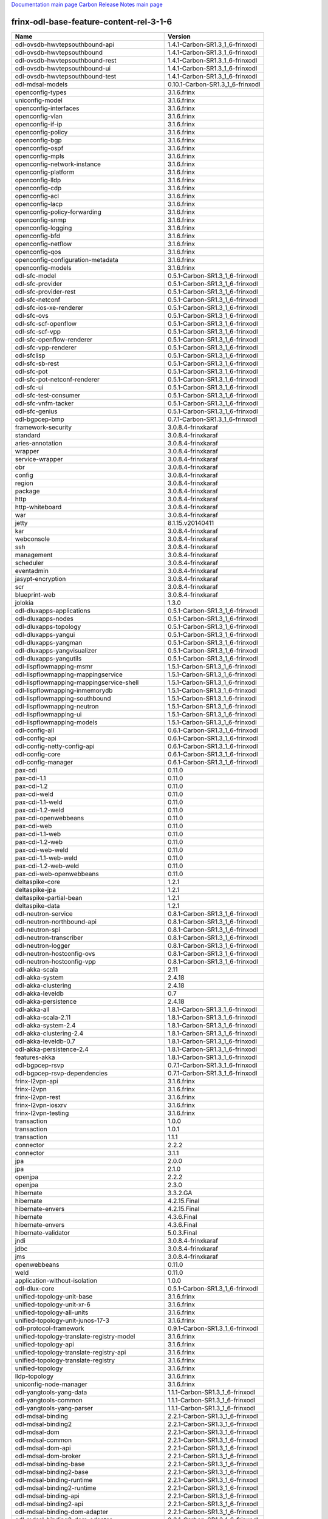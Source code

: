 
`Documentation main page <https://frinxio.github.io/Frinx-docs/>`_
`Carbon Release Notes main page <https://frinxio.github.io/Frinx-docs/FRINX_ODL_Distribution/Carbon/release_notes.html>`_

frinx-odl-base-feature-content-rel-3-1-6
----------------------------------------

.. list-table::
   :header-rows: 1

   * - Name
     - Version
   * - odl-ovsdb-hwvtepsouthbound-api
     - 1.4.1-Carbon-SR1.3_1_6-frinxodl
   * - odl-ovsdb-hwvtepsouthbound
     - 1.4.1-Carbon-SR1.3_1_6-frinxodl
   * - odl-ovsdb-hwvtepsouthbound-rest
     - 1.4.1-Carbon-SR1.3_1_6-frinxodl
   * - odl-ovsdb-hwvtepsouthbound-ui
     - 1.4.1-Carbon-SR1.3_1_6-frinxodl
   * - odl-ovsdb-hwvtepsouthbound-test
     - 1.4.1-Carbon-SR1.3_1_6-frinxodl
   * - odl-mdsal-models
     - 0.10.1-Carbon-SR1.3_1_6-frinxodl
   * - openconfig-types
     - 3.1.6.frinx
   * - uniconfig-model
     - 3.1.6.frinx
   * - openconfig-interfaces
     - 3.1.6.frinx
   * - openconfig-vlan
     - 3.1.6.frinx
   * - openconfig-if-ip
     - 3.1.6.frinx
   * - openconfig-policy
     - 3.1.6.frinx
   * - openconfig-bgp
     - 3.1.6.frinx
   * - openconfig-ospf
     - 3.1.6.frinx
   * - openconfig-mpls
     - 3.1.6.frinx
   * - openconfig-network-instance
     - 3.1.6.frinx
   * - openconfig-platform
     - 3.1.6.frinx
   * - openconfig-lldp
     - 3.1.6.frinx
   * - openconfig-cdp
     - 3.1.6.frinx
   * - openconfig-acl
     - 3.1.6.frinx
   * - openconfig-lacp
     - 3.1.6.frinx
   * - openconfig-policy-forwarding
     - 3.1.6.frinx
   * - openconfig-snmp
     - 3.1.6.frinx
   * - openconfig-logging
     - 3.1.6.frinx
   * - openconfig-bfd
     - 3.1.6.frinx
   * - openconfig-netflow
     - 3.1.6.frinx
   * - openconfig-qos
     - 3.1.6.frinx
   * - openconfig-configuration-metadata
     - 3.1.6.frinx
   * - openconfig-models
     - 3.1.6.frinx
   * - odl-sfc-model
     - 0.5.1-Carbon-SR1.3_1_6-frinxodl
   * - odl-sfc-provider
     - 0.5.1-Carbon-SR1.3_1_6-frinxodl
   * - odl-sfc-provider-rest
     - 0.5.1-Carbon-SR1.3_1_6-frinxodl
   * - odl-sfc-netconf
     - 0.5.1-Carbon-SR1.3_1_6-frinxodl
   * - odl-sfc-ios-xe-renderer
     - 0.5.1-Carbon-SR1.3_1_6-frinxodl
   * - odl-sfc-ovs
     - 0.5.1-Carbon-SR1.3_1_6-frinxodl
   * - odl-sfc-scf-openflow
     - 0.5.1-Carbon-SR1.3_1_6-frinxodl
   * - odl-sfc-scf-vpp
     - 0.5.1-Carbon-SR1.3_1_6-frinxodl
   * - odl-sfc-openflow-renderer
     - 0.5.1-Carbon-SR1.3_1_6-frinxodl
   * - odl-sfc-vpp-renderer
     - 0.5.1-Carbon-SR1.3_1_6-frinxodl
   * - odl-sfclisp
     - 0.5.1-Carbon-SR1.3_1_6-frinxodl
   * - odl-sfc-sb-rest
     - 0.5.1-Carbon-SR1.3_1_6-frinxodl
   * - odl-sfc-pot
     - 0.5.1-Carbon-SR1.3_1_6-frinxodl
   * - odl-sfc-pot-netconf-renderer
     - 0.5.1-Carbon-SR1.3_1_6-frinxodl
   * - odl-sfc-ui
     - 0.5.1-Carbon-SR1.3_1_6-frinxodl
   * - odl-sfc-test-consumer
     - 0.5.1-Carbon-SR1.3_1_6-frinxodl
   * - odl-sfc-vnfm-tacker
     - 0.5.1-Carbon-SR1.3_1_6-frinxodl
   * - odl-sfc-genius
     - 0.5.1-Carbon-SR1.3_1_6-frinxodl
   * - odl-bgpcep-bmp
     - 0.7.1-Carbon-SR1.3_1_6-frinxodl
   * - framework-security
     - 3.0.8.4-frinxkaraf
   * - standard
     - 3.0.8.4-frinxkaraf
   * - aries-annotation
     - 3.0.8.4-frinxkaraf
   * - wrapper
     - 3.0.8.4-frinxkaraf
   * - service-wrapper
     - 3.0.8.4-frinxkaraf
   * - obr
     - 3.0.8.4-frinxkaraf
   * - config
     - 3.0.8.4-frinxkaraf
   * - region
     - 3.0.8.4-frinxkaraf
   * - package
     - 3.0.8.4-frinxkaraf
   * - http
     - 3.0.8.4-frinxkaraf
   * - http-whiteboard
     - 3.0.8.4-frinxkaraf
   * - war
     - 3.0.8.4-frinxkaraf
   * - jetty
     - 8.1.15.v20140411
   * - kar
     - 3.0.8.4-frinxkaraf
   * - webconsole
     - 3.0.8.4-frinxkaraf
   * - ssh
     - 3.0.8.4-frinxkaraf
   * - management
     - 3.0.8.4-frinxkaraf
   * - scheduler
     - 3.0.8.4-frinxkaraf
   * - eventadmin
     - 3.0.8.4-frinxkaraf
   * - jasypt-encryption
     - 3.0.8.4-frinxkaraf
   * - scr
     - 3.0.8.4-frinxkaraf
   * - blueprint-web
     - 3.0.8.4-frinxkaraf
   * - jolokia
     - 1.3.0
   * - odl-dluxapps-applications
     - 0.5.1-Carbon-SR1.3_1_6-frinxodl
   * - odl-dluxapps-nodes
     - 0.5.1-Carbon-SR1.3_1_6-frinxodl
   * - odl-dluxapps-topology
     - 0.5.1-Carbon-SR1.3_1_6-frinxodl
   * - odl-dluxapps-yangui
     - 0.5.1-Carbon-SR1.3_1_6-frinxodl
   * - odl-dluxapps-yangman
     - 0.5.1-Carbon-SR1.3_1_6-frinxodl
   * - odl-dluxapps-yangvisualizer
     - 0.5.1-Carbon-SR1.3_1_6-frinxodl
   * - odl-dluxapps-yangutils
     - 0.5.1-Carbon-SR1.3_1_6-frinxodl
   * - odl-lispflowmapping-msmr
     - 1.5.1-Carbon-SR1.3_1_6-frinxodl
   * - odl-lispflowmapping-mappingservice
     - 1.5.1-Carbon-SR1.3_1_6-frinxodl
   * - odl-lispflowmapping-mappingservice-shell
     - 1.5.1-Carbon-SR1.3_1_6-frinxodl
   * - odl-lispflowmapping-inmemorydb
     - 1.5.1-Carbon-SR1.3_1_6-frinxodl
   * - odl-lispflowmapping-southbound
     - 1.5.1-Carbon-SR1.3_1_6-frinxodl
   * - odl-lispflowmapping-neutron
     - 1.5.1-Carbon-SR1.3_1_6-frinxodl
   * - odl-lispflowmapping-ui
     - 1.5.1-Carbon-SR1.3_1_6-frinxodl
   * - odl-lispflowmapping-models
     - 1.5.1-Carbon-SR1.3_1_6-frinxodl
   * - odl-config-all
     - 0.6.1-Carbon-SR1.3_1_6-frinxodl
   * - odl-config-api
     - 0.6.1-Carbon-SR1.3_1_6-frinxodl
   * - odl-config-netty-config-api
     - 0.6.1-Carbon-SR1.3_1_6-frinxodl
   * - odl-config-core
     - 0.6.1-Carbon-SR1.3_1_6-frinxodl
   * - odl-config-manager
     - 0.6.1-Carbon-SR1.3_1_6-frinxodl
   * - pax-cdi
     - 0.11.0
   * - pax-cdi-1.1
     - 0.11.0
   * - pax-cdi-1.2
     - 0.11.0
   * - pax-cdi-weld
     - 0.11.0
   * - pax-cdi-1.1-weld
     - 0.11.0
   * - pax-cdi-1.2-weld
     - 0.11.0
   * - pax-cdi-openwebbeans
     - 0.11.0
   * - pax-cdi-web
     - 0.11.0
   * - pax-cdi-1.1-web
     - 0.11.0
   * - pax-cdi-1.2-web
     - 0.11.0
   * - pax-cdi-web-weld
     - 0.11.0
   * - pax-cdi-1.1-web-weld
     - 0.11.0
   * - pax-cdi-1.2-web-weld
     - 0.11.0
   * - pax-cdi-web-openwebbeans
     - 0.11.0
   * - deltaspike-core
     - 1.2.1
   * - deltaspike-jpa
     - 1.2.1
   * - deltaspike-partial-bean
     - 1.2.1
   * - deltaspike-data
     - 1.2.1
   * - odl-neutron-service
     - 0.8.1-Carbon-SR1.3_1_6-frinxodl
   * - odl-neutron-northbound-api
     - 0.8.1-Carbon-SR1.3_1_6-frinxodl
   * - odl-neutron-spi
     - 0.8.1-Carbon-SR1.3_1_6-frinxodl
   * - odl-neutron-transcriber
     - 0.8.1-Carbon-SR1.3_1_6-frinxodl
   * - odl-neutron-logger
     - 0.8.1-Carbon-SR1.3_1_6-frinxodl
   * - odl-neutron-hostconfig-ovs
     - 0.8.1-Carbon-SR1.3_1_6-frinxodl
   * - odl-neutron-hostconfig-vpp
     - 0.8.1-Carbon-SR1.3_1_6-frinxodl
   * - odl-akka-scala
     - 2.11
   * - odl-akka-system
     - 2.4.18
   * - odl-akka-clustering
     - 2.4.18
   * - odl-akka-leveldb
     - 0.7
   * - odl-akka-persistence
     - 2.4.18
   * - odl-akka-all
     - 1.8.1-Carbon-SR1.3_1_6-frinxodl
   * - odl-akka-scala-2.11
     - 1.8.1-Carbon-SR1.3_1_6-frinxodl
   * - odl-akka-system-2.4
     - 1.8.1-Carbon-SR1.3_1_6-frinxodl
   * - odl-akka-clustering-2.4
     - 1.8.1-Carbon-SR1.3_1_6-frinxodl
   * - odl-akka-leveldb-0.7
     - 1.8.1-Carbon-SR1.3_1_6-frinxodl
   * - odl-akka-persistence-2.4
     - 1.8.1-Carbon-SR1.3_1_6-frinxodl
   * - features-akka
     - 1.8.1-Carbon-SR1.3_1_6-frinxodl
   * - odl-bgpcep-rsvp
     - 0.7.1-Carbon-SR1.3_1_6-frinxodl
   * - odl-bgpcep-rsvp-dependencies
     - 0.7.1-Carbon-SR1.3_1_6-frinxodl
   * - frinx-l2vpn-api
     - 3.1.6.frinx
   * - frinx-l2vpn
     - 3.1.6.frinx
   * - frinx-l2vpn-rest
     - 3.1.6.frinx
   * - frinx-l2vpn-iosxrv
     - 3.1.6.frinx
   * - frinx-l2vpn-testing
     - 3.1.6.frinx
   * - transaction
     - 1.0.0
   * - transaction
     - 1.0.1
   * - transaction
     - 1.1.1
   * - connector
     - 2.2.2
   * - connector
     - 3.1.1
   * - jpa
     - 2.0.0
   * - jpa
     - 2.1.0
   * - openjpa
     - 2.2.2
   * - openjpa
     - 2.3.0
   * - hibernate
     - 3.3.2.GA
   * - hibernate
     - 4.2.15.Final
   * - hibernate-envers
     - 4.2.15.Final
   * - hibernate
     - 4.3.6.Final
   * - hibernate-envers
     - 4.3.6.Final
   * - hibernate-validator
     - 5.0.3.Final
   * - jndi
     - 3.0.8.4-frinxkaraf
   * - jdbc
     - 3.0.8.4-frinxkaraf
   * - jms
     - 3.0.8.4-frinxkaraf
   * - openwebbeans
     - 0.11.0
   * - weld
     - 0.11.0
   * - application-without-isolation
     - 1.0.0
   * - odl-dlux-core
     - 0.5.1-Carbon-SR1.3_1_6-frinxodl
   * - unified-topology-unit-base
     - 3.1.6.frinx
   * - unified-topology-unit-xr-6
     - 3.1.6.frinx
   * - unified-topology-all-units
     - 3.1.6.frinx
   * - unified-topology-unit-junos-17-3
     - 3.1.6.frinx
   * - odl-protocol-framework
     - 0.9.1-Carbon-SR1.3_1_6-frinxodl
   * - unified-topology-translate-registry-model
     - 3.1.6.frinx
   * - unified-topology-api
     - 3.1.6.frinx
   * - unified-topology-translate-registry-api
     - 3.1.6.frinx
   * - unified-topology-translate-registry
     - 3.1.6.frinx
   * - unified-topology
     - 3.1.6.frinx
   * - lldp-topology
     - 3.1.6.frinx
   * - uniconfig-node-manager
     - 3.1.6.frinx
   * - odl-yangtools-yang-data
     - 1.1.1-Carbon-SR1.3_1_6-frinxodl
   * - odl-yangtools-common
     - 1.1.1-Carbon-SR1.3_1_6-frinxodl
   * - odl-yangtools-yang-parser
     - 1.1.1-Carbon-SR1.3_1_6-frinxodl
   * - odl-mdsal-binding
     - 2.2.1-Carbon-SR1.3_1_6-frinxodl
   * - odl-mdsal-binding2
     - 2.2.1-Carbon-SR1.3_1_6-frinxodl
   * - odl-mdsal-dom
     - 2.2.1-Carbon-SR1.3_1_6-frinxodl
   * - odl-mdsal-common
     - 2.2.1-Carbon-SR1.3_1_6-frinxodl
   * - odl-mdsal-dom-api
     - 2.2.1-Carbon-SR1.3_1_6-frinxodl
   * - odl-mdsal-dom-broker
     - 2.2.1-Carbon-SR1.3_1_6-frinxodl
   * - odl-mdsal-binding-base
     - 2.2.1-Carbon-SR1.3_1_6-frinxodl
   * - odl-mdsal-binding2-base
     - 2.2.1-Carbon-SR1.3_1_6-frinxodl
   * - odl-mdsal-binding-runtime
     - 2.2.1-Carbon-SR1.3_1_6-frinxodl
   * - odl-mdsal-binding2-runtime
     - 2.2.1-Carbon-SR1.3_1_6-frinxodl
   * - odl-mdsal-binding-api
     - 2.2.1-Carbon-SR1.3_1_6-frinxodl
   * - odl-mdsal-binding2-api
     - 2.2.1-Carbon-SR1.3_1_6-frinxodl
   * - odl-mdsal-binding-dom-adapter
     - 2.2.1-Carbon-SR1.3_1_6-frinxodl
   * - odl-mdsal-binding2-dom-adapter
     - 2.2.1-Carbon-SR1.3_1_6-frinxodl
   * - odl-mdsal-eos-common
     - 2.2.1-Carbon-SR1.3_1_6-frinxodl
   * - odl-mdsal-eos-dom
     - 2.2.1-Carbon-SR1.3_1_6-frinxodl
   * - odl-mdsal-eos-binding
     - 2.2.1-Carbon-SR1.3_1_6-frinxodl
   * - odl-mdsal-singleton-common
     - 2.2.1-Carbon-SR1.3_1_6-frinxodl
   * - odl-mdsal-singleton-dom
     - 2.2.1-Carbon-SR1.3_1_6-frinxodl
   * - odl-mdsal-all
     - 1.5.1-Carbon-SR1.3_1_6-frinxodl
   * - odl-mdsal-common
     - 1.5.1-Carbon-SR1.3_1_6-frinxodl
   * - odl-mdsal-broker-local
     - 1.5.1-Carbon-SR1.3_1_6-frinxodl
   * - odl-toaster
     - 1.5.1-Carbon-SR1.3_1_6-frinxodl
   * - odl-mdsal-xsql
     - 1.5.1-Carbon-SR1.3_1_6-frinxodl
   * - odl-mdsal-clustering-commons
     - 1.5.1-Carbon-SR1.3_1_6-frinxodl
   * - odl-mdsal-distributed-datastore
     - 1.5.1-Carbon-SR1.3_1_6-frinxodl
   * - odl-mdsal-remoterpc-connector
     - 1.5.1-Carbon-SR1.3_1_6-frinxodl
   * - odl-mdsal-broker
     - 1.5.1-Carbon-SR1.3_1_6-frinxodl
   * - odl-mdsal-clustering
     - 1.5.1-Carbon-SR1.3_1_6-frinxodl
   * - odl-clustering-test-app
     - 1.5.1-Carbon-SR1.3_1_6-frinxodl
   * - odl-message-bus-collector
     - 1.5.1-Carbon-SR1.3_1_6-frinxodl
   * - odl-genius-api
     - 0.2.1-Carbon-SR1.3_1_6-frinxodl
   * - odl-genius
     - 0.2.1-Carbon-SR1.3_1_6-frinxodl
   * - odl-genius-rest
     - 0.2.1-Carbon-SR1.3_1_6-frinxodl
   * - odl-genius-ui
     - 0.2.1-Carbon-SR1.3_1_6-frinxodl
   * - odl-genius-fcaps-framework
     - 0.2.1-Carbon-SR1.3_1_6-frinxodl
   * - odl-genius-fcaps-application
     - 0.2.1-Carbon-SR1.3_1_6-frinxodl
   * - odl-openflowjava-all
     - 0.0.0
   * - odl-openflowjava-protocol
     - 0.9.1-Carbon-SR1.3_1_6-frinxodl
   * - odl-aaa-jradius
     - 0.5.1-Carbon-SR1.3_1_6-frinxodl
   * - odl-daexim-all
     - 1.1.0-Carbon-SR1.3_1_6-frinxodl
   * - odl-daexim-depends
     - 1.1.0-Carbon-SR1.3_1_6-frinxodl
   * - odl-groupbasedpolicy-base
     - 0.5.1-Carbon-SR1.3_1_6-frinxodl
   * - odl-groupbasedpolicy-noop
     - 0.5.1-Carbon-SR1.3_1_6-frinxodl
   * - odl-groupbasedpolicy-ofoverlay
     - 0.5.1-Carbon-SR1.3_1_6-frinxodl
   * - odl-groupbasedpolicy-ovssfc
     - 0.5.1-Carbon-SR1.3_1_6-frinxodl
   * - odl-groupbasedpolicy-iovisor
     - 0.5.1-Carbon-SR1.3_1_6-frinxodl
   * - odl-groupbasedpolicy-netconf
     - 0.5.1-Carbon-SR1.3_1_6-frinxodl
   * - odl-groupbasedpolicy-neutronmapper
     - 0.5.1-Carbon-SR1.3_1_6-frinxodl
   * - odl-groupbasedpolicy-neutron-and-ofoverlay
     - 0.5.1-Carbon-SR1.3_1_6-frinxodl
   * - odl-groupbasedpolicy-vpp
     - 0.5.1-Carbon-SR1.3_1_6-frinxodl
   * - odl-groupbasedpolicy-neutron-vpp-mapper
     - 0.5.1-Carbon-SR1.3_1_6-frinxodl
   * - odl-groupbasedpolicy-ne-location-provider
     - 0.5.1-Carbon-SR1.3_1_6-frinxodl
   * - odl-bgpcep-pcep
     - 0.7.1-Carbon-SR1.3_1_6-frinxodl
   * - odl-bgpcep-pcep-dependencies
     - 0.7.1-Carbon-SR1.3_1_6-frinxodl
   * - odl-bgpcep-pcep-api
     - 0.7.1-Carbon-SR1.3_1_6-frinxodl
   * - odl-bgpcep-pcep-impl
     - 0.7.1-Carbon-SR1.3_1_6-frinxodl
   * - odl-bgpcep-programming-api
     - 0.7.1-Carbon-SR1.3_1_6-frinxodl
   * - odl-bgpcep-programming-impl
     - 0.7.1-Carbon-SR1.3_1_6-frinxodl
   * - odl-bgpcep-pcep-topology
     - 0.7.1-Carbon-SR1.3_1_6-frinxodl
   * - odl-bgpcep-pcep-stateful07
     - 0.7.1-Carbon-SR1.3_1_6-frinxodl
   * - odl-bgpcep-pcep-topology-provider
     - 0.7.1-Carbon-SR1.3_1_6-frinxodl
   * - odl-bgpcep-pcep-tunnel-provider
     - 0.7.1-Carbon-SR1.3_1_6-frinxodl
   * - odl-bgpcep-pcep-segment-routing
     - 0.7.1-Carbon-SR1.3_1_6-frinxodl
   * - odl-bgpcep-pcep-auto-bandwidth
     - 0.7.1-Carbon-SR1.3_1_6-frinxodl
   * - spring-dm
     - 1.2.1
   * - spring-dm-web
     - 1.2.1
   * - spring
     - 3.1.4.RELEASE
   * - spring-aspects
     - 3.1.4.RELEASE
   * - spring-instrument
     - 3.1.4.RELEASE
   * - spring-jdbc
     - 3.1.4.RELEASE
   * - spring-jms
     - 3.1.4.RELEASE
   * - spring-struts
     - 3.1.4.RELEASE
   * - spring-test
     - 3.1.4.RELEASE
   * - spring-orm
     - 3.1.4.RELEASE
   * - spring-oxm
     - 3.1.4.RELEASE
   * - spring-tx
     - 3.1.4.RELEASE
   * - spring-web
     - 3.1.4.RELEASE
   * - spring-web-portlet
     - 3.1.4.RELEASE
   * - spring
     - 3.2.17.RELEASE_1
   * - spring-aspects
     - 3.2.17.RELEASE_1
   * - spring-instrument
     - 3.2.17.RELEASE_1
   * - spring-jdbc
     - 3.2.17.RELEASE_1
   * - spring-jms
     - 3.2.17.RELEASE_1
   * - spring-struts
     - 3.2.17.RELEASE_1
   * - spring-test
     - 3.2.17.RELEASE_1
   * - spring-orm
     - 3.2.17.RELEASE_1
   * - spring-oxm
     - 3.2.17.RELEASE_1
   * - spring-tx
     - 3.2.17.RELEASE_1
   * - spring-web
     - 3.2.17.RELEASE_1
   * - spring-web-portlet
     - 3.2.17.RELEASE_1
   * - spring
     - 4.0.7.RELEASE_1
   * - spring-aspects
     - 4.0.7.RELEASE_1
   * - spring-instrument
     - 4.0.7.RELEASE_1
   * - spring-jdbc
     - 4.0.7.RELEASE_1
   * - spring-jms
     - 4.0.7.RELEASE_1
   * - spring-test
     - 4.0.7.RELEASE_1
   * - spring-orm
     - 4.0.7.RELEASE_1
   * - spring-oxm
     - 4.0.7.RELEASE_1
   * - spring-tx
     - 4.0.7.RELEASE_1
   * - spring-web
     - 4.0.7.RELEASE_1
   * - spring-web-portlet
     - 4.0.7.RELEASE_1
   * - spring-websocket
     - 4.0.7.RELEASE_1
   * - spring
     - 4.1.7.RELEASE_1
   * - spring-aspects
     - 4.1.7.RELEASE_1
   * - spring-instrument
     - 4.1.7.RELEASE_1
   * - spring-jdbc
     - 4.1.7.RELEASE_1
   * - spring-jms
     - 4.1.7.RELEASE_1
   * - spring-test
     - 4.1.7.RELEASE_1
   * - spring-orm
     - 4.1.7.RELEASE_1
   * - spring-oxm
     - 4.1.7.RELEASE_1
   * - spring-tx
     - 4.1.7.RELEASE_1
   * - spring-web
     - 4.1.7.RELEASE_1
   * - spring-web-portlet
     - 4.1.7.RELEASE_1
   * - spring-websocket
     - 4.1.7.RELEASE_1
   * - spring
     - 4.2.4.RELEASE_1
   * - spring-aspects
     - 4.2.4.RELEASE_1
   * - spring-instrument
     - 4.2.4.RELEASE_1
   * - spring-jdbc
     - 4.2.4.RELEASE_1
   * - spring-jms
     - 4.2.4.RELEASE_1
   * - spring-test
     - 4.2.4.RELEASE_1
   * - spring-orm
     - 4.2.4.RELEASE_1
   * - spring-oxm
     - 4.2.4.RELEASE_1
   * - spring-tx
     - 4.2.4.RELEASE_1
   * - spring-web
     - 4.2.4.RELEASE_1
   * - spring-web-portlet
     - 4.2.4.RELEASE_1
   * - spring-websocket
     - 4.2.4.RELEASE_1
   * - spring-security
     - 3.1.4.RELEASE
   * - gemini-blueprint
     - 1.0.0.RELEASE
   * - cli-southbound-unit-ios-common-cli-initializer
     - 3.1.6.frinx
   * - cli-southbound-ios-common-handlers
     - 3.1.6.frinx
   * - cli-southbound-unit-ios-utils
     - 3.1.6.frinx
   * - cli-southbound-unit-ios
     - 3.1.6.frinx
   * - cli-southbound-unit-ios-xr-common-cli-initializer
     - 3.1.6.frinx
   * - cli-southbound-unit-ios-xr-utils
     - 3.1.6.frinx
   * - cli-southbound-unit-ios-xr-lldp
     - 3.1.6.frinx
   * - cli-southbound-unit-ios-xr
     - 3.1.6.frinx
   * - cli-southbound-unit-brocade
     - 3.1.6.frinx
   * - cli-southbound-unit-junos
     - 3.1.6.frinx
   * - cli-southbound-unit-huawei
     - 3.1.6.frinx
   * - cli-southbound-unit-nexus
     - 3.1.6.frinx
   * - cli-southbound-all-units
     - 3.1.6.frinx
   * - pax-jetty
     - 8.1.19.v20160209
   * - pax-tomcat
     - 7.0.27.1
   * - pax-http
     - 3.2.9
   * - pax-http-whiteboard
     - 3.2.9
   * - pax-war
     - 3.2.9
   * - odl-topoprocessing-framework
     - 0.3.1-Carbon-SR1.3_1_6-frinxodl
   * - odl-topoprocessing-mlmt
     - 0.3.1-Carbon-SR1.3_1_6-frinxodl
   * - odl-topoprocessing-network-topology
     - 0.3.1-Carbon-SR1.3_1_6-frinxodl
   * - odl-topoprocessing-inventory
     - 0.3.1-Carbon-SR1.3_1_6-frinxodl
   * - odl-topoprocessing-i2rs
     - 0.3.1-Carbon-SR1.3_1_6-frinxodl
   * - odl-topoprocessing-inventory-rendering
     - 0.3.1-Carbon-SR1.3_1_6-frinxodl
   * - odl-aaa-api
     - 0.5.1-Carbon-SR1.3_1_6-frinxodl
   * - odl-aaa-authn
     - 0.5.1-Carbon-SR1.3_1_6-frinxodl
   * - odl-aaa-authn-mdsal-cluster
     - 0.5.1-Carbon-SR1.3_1_6-frinxodl
   * - odl-aaa-encryption-service
     - 0.5.1-Carbon-SR1.3_1_6-frinxodl
   * - odl-aaa-cert
     - 0.5.1-Carbon-SR1.3_1_6-frinxodl
   * - odl-aaa-cli
     - 0.5.1-Carbon-SR1.3_1_6-frinxodl
   * - odl-openflowplugin-flow-services-ui
     - 0.4.1-Carbon-SR1.3_1_6-frinxodl
   * - odl-openflowplugin-flow-services-rest
     - 0.4.1-Carbon-SR1.3_1_6-frinxodl
   * - odl-openflowplugin-flow-services
     - 0.4.1-Carbon-SR1.3_1_6-frinxodl
   * - odl-openflowplugin-southbound
     - 0.4.1-Carbon-SR1.3_1_6-frinxodl
   * - odl-openflowplugin-nsf-model
     - 0.4.1-Carbon-SR1.3_1_6-frinxodl
   * - odl-openflowplugin-drop-test
     - 0.4.1-Carbon-SR1.3_1_6-frinxodl
   * - odl-openflowplugin-app-table-miss-enforcer
     - 0.4.1-Carbon-SR1.3_1_6-frinxodl
   * - odl-openflowplugin-app-config-pusher
     - 0.4.1-Carbon-SR1.3_1_6-frinxodl
   * - odl-openflowplugin-app-topology
     - 0.4.1-Carbon-SR1.3_1_6-frinxodl
   * - odl-openflowplugin-app-bulk-o-matic
     - 0.4.1-Carbon-SR1.3_1_6-frinxodl
   * - odl-openflowplugin-app-notifications
     - 0.4.1-Carbon-SR1.3_1_6-frinxodl
   * - odl-openflowplugin-app-forwardingrules-manager
     - 0.4.1-Carbon-SR1.3_1_6-frinxodl
   * - odl-openflowplugin-app-forwardingrules-sync
     - 0.4.1-Carbon-SR1.3_1_6-frinxodl
   * - odl-bgpcep-bgp
     - 0.7.1-Carbon-SR1.3_1_6-frinxodl
   * - odl-bgpcep-config-files
     - 0.7.1-Carbon-SR1.3_1_6-frinxodl
   * - odl-bgpcep-bgp-openconfig
     - 0.7.1-Carbon-SR1.3_1_6-frinxodl
   * - odl-bgpcep-bgp-dependencies
     - 0.7.1-Carbon-SR1.3_1_6-frinxodl
   * - odl-bgpcep-bgp-inet
     - 0.7.1-Carbon-SR1.3_1_6-frinxodl
   * - odl-bgpcep-bgp-parser
     - 0.7.1-Carbon-SR1.3_1_6-frinxodl
   * - odl-bgpcep-bgp-rib-api
     - 0.7.1-Carbon-SR1.3_1_6-frinxodl
   * - odl-bgpcep-bgp-linkstate
     - 0.7.1-Carbon-SR1.3_1_6-frinxodl
   * - odl-bgpcep-bgp-flowspec
     - 0.7.1-Carbon-SR1.3_1_6-frinxodl
   * - odl-bgpcep-bgp-labeled-unicast
     - 0.7.1-Carbon-SR1.3_1_6-frinxodl
   * - odl-bgpcep-bgp-l3vpn
     - 0.7.1-Carbon-SR1.3_1_6-frinxodl
   * - odl-bgpcep-bgp-evpn
     - 0.7.1-Carbon-SR1.3_1_6-frinxodl
   * - odl-bgpcep-bgp-path-selection-mode
     - 0.7.1-Carbon-SR1.3_1_6-frinxodl
   * - odl-bgpcep-bgp-rib-impl
     - 0.7.1-Carbon-SR1.3_1_6-frinxodl
   * - odl-bgpcep-bgp-topology
     - 0.7.1-Carbon-SR1.3_1_6-frinxodl
   * - odl-bgpcep-bgp-benchmark
     - 0.7.1-Carbon-SR1.3_1_6-frinxodl
   * - odl-bgpcep-bgp-cli
     - 0.7.1-Carbon-SR1.3_1_6-frinxodl
   * - odl-bgpcep-bgp-config-loader
     - 0.7.1-Carbon-SR1.3_1_6-frinxodl
   * - odl-bgpcep-bgp-openconfig-state
     - 0.7.1-Carbon-SR1.3_1_6-frinxodl
   * - odl-netty
     - 4.1.7.Final
   * - odl-guava
     - 18
   * - odl-guava
     - 19
   * - odl-lmax
     - 3.3.6
   * - odl-triemap
     - 0.2.23
   * - bouncycastle
     - 0.0.0
   * - odl-netty-4
     - 1.8.1-Carbon-SR1.3_1_6-frinxodl
   * - odl-guava-18
     - 1.8.1-Carbon-SR1.3_1_6-frinxodl
   * - odl-guava-21
     - 1.8.1-Carbon-SR1.3_1_6-frinxodl
   * - odl-lmax-3
     - 1.8.1-Carbon-SR1.3_1_6-frinxodl
   * - odl-triemap-0.2
     - 1.8.1-Carbon-SR1.3_1_6-frinxodl
   * - features-odlparent
     - 1.8.1-Carbon-SR1.3_1_6-frinxodl
   * - odl-aaa-shiro
     - 0.5.1-Carbon-SR1.3_1_6-frinxodl
   * - frinx-installer-backend
     - 3.1.6.frinx
   * - odl-netconf-connector-all
     - 1.2.1-Carbon-SR1.3_1_6-frinxodl
   * - odl-message-bus
     - 1.2.1-Carbon-SR1.3_1_6-frinxodl
   * - odl-netconf-connector
     - 1.2.1-Carbon-SR1.3_1_6-frinxodl
   * - odl-netconf-connector-ssh
     - 1.2.1-Carbon-SR1.3_1_6-frinxodl
   * - odl-netconf-callhome-ssh
     - 1.2.1-Carbon-SR1.3_1_6-frinxodl
   * - odl-netconf-topology
     - 1.2.1-Carbon-SR1.3_1_6-frinxodl
   * - odl-netconf-clustered-topology
     - 1.2.1-Carbon-SR1.3_1_6-frinxodl
   * - odl-netconf-console
     - 1.2.1-Carbon-SR1.3_1_6-frinxodl
   * - cli-southbound-io-api
     - 3.1.6.frinx
   * - cli-southbound-translate-registry-model
     - 3.1.6.frinx
   * - cli-topology-api
     - 3.1.6.frinx
   * - cli-southbound-io
     - 3.1.6.frinx
   * - cli-southbound-translate-registry-api
     - 3.1.6.frinx
   * - cli-southbound-translate-registry
     - 3.1.6.frinx
   * - cli-southbound-unit-generic
     - 3.1.6.frinx
   * - cli-topology
     - 3.1.6.frinx
   * - cli-southbound-plugin
     - 3.1.6.frinx
   * - odl-config-persister-all
     - 0.6.1-Carbon-SR1.3_1_6-frinxodl
   * - odl-config-persister
     - 0.6.1-Carbon-SR1.3_1_6-frinxodl
   * - odl-config-startup
     - 0.6.1-Carbon-SR1.3_1_6-frinxodl
   * - odl-config-manager-facade-xml
     - 0.6.1-Carbon-SR1.3_1_6-frinxodl
   * - odl-bgpcep-dependencies
     - 0.7.1-Carbon-SR1.3_1_6-frinxodl
   * - odl-bgpcep-data-change-counter
     - 0.7.1-Carbon-SR1.3_1_6-frinxodl
   * - odl-netconf-all
     - 1.2.1-Carbon-SR1.3_1_6-frinxodl
   * - odl-netconf-api
     - 1.2.1-Carbon-SR1.3_1_6-frinxodl
   * - odl-netconf-mapping-api
     - 1.2.1-Carbon-SR1.3_1_6-frinxodl
   * - odl-netconf-util
     - 1.2.1-Carbon-SR1.3_1_6-frinxodl
   * - odl-netconf-impl
     - 1.2.1-Carbon-SR1.3_1_6-frinxodl
   * - odl-config-netconf-connector
     - 1.2.1-Carbon-SR1.3_1_6-frinxodl
   * - odl-netconf-netty-util
     - 1.2.1-Carbon-SR1.3_1_6-frinxodl
   * - odl-netconf-client
     - 1.2.1-Carbon-SR1.3_1_6-frinxodl
   * - odl-netconf-monitoring
     - 1.2.1-Carbon-SR1.3_1_6-frinxodl
   * - odl-netconf-notifications-api
     - 1.2.1-Carbon-SR1.3_1_6-frinxodl
   * - odl-netconf-notifications-impl
     - 1.2.1-Carbon-SR1.3_1_6-frinxodl
   * - odl-netconf-ssh
     - 1.2.1-Carbon-SR1.3_1_6-frinxodl
   * - odl-netconf-tcp
     - 1.2.1-Carbon-SR1.3_1_6-frinxodl
   * - odl-netconf-mdsal
     - 1.5.1-Carbon-SR1.3_1_6-frinxodl
   * - odl-aaa-netconf-plugin
     - 1.2.1-Carbon-SR1.3_1_6-frinxodl
   * - odl-aaa-netconf-plugin-no-cluster
     - 1.2.1-Carbon-SR1.3_1_6-frinxodl
   * - frinx-l3vpn-api
     - 3.1.6.frinx
   * - frinx-l3vpn-impl
     - 3.1.6.frinx
   * - frinx-l3vpn-app
     - 3.1.6.frinx
   * - odl-ovsdb-southbound-api
     - 1.4.1-Carbon-SR1.3_1_6-frinxodl
   * - odl-ovsdb-southbound-impl
     - 1.4.1-Carbon-SR1.3_1_6-frinxodl
   * - odl-ovsdb-southbound-impl-rest
     - 1.4.1-Carbon-SR1.3_1_6-frinxodl
   * - odl-ovsdb-southbound-impl-ui
     - 1.4.1-Carbon-SR1.3_1_6-frinxodl
   * - odl-ovsdb-southbound-test
     - 1.4.1-Carbon-SR1.3_1_6-frinxodl
   * - odl-openflowplugin-nxm-extensions
     - 0.4.1-Carbon-SR1.3_1_6-frinxodl
   * - odl-openflowplugin-onf-extensions
     - 0.4.1-Carbon-SR1.3_1_6-frinxodl
   * - odl-restconf-all
     - 1.5.1-Carbon-SR1.3_1_6-frinxodl
   * - odl-restconf
     - 1.5.1-Carbon-SR1.3_1_6-frinxodl
   * - odl-restconf-noauth
     - 1.5.1-Carbon-SR1.3_1_6-frinxodl
   * - odl-mdsal-apidocs
     - 1.5.1-Carbon-SR1.3_1_6-frinxodl
   * - odl-infrautils-all-with-samples
     - 1.1.1-Carbon-SR1.3_1_6-frinxodl
   * - odl-infrautils-all
     - 1.1.1-Carbon-SR1.3_1_6-frinxodl
   * - odl-infrautils-counters
     - 1.1.1-Carbon-SR1.3_1_6-frinxodl
   * - odl-infrautils-counters-sample
     - 1.1.1-Carbon-SR1.3_1_6-frinxodl
   * - odl-infrautils-jobcoordinator
     - 1.1.1-Carbon-SR1.3_1_6-frinxodl
   * - odl-infrautils-inject
     - 1.1.1-Carbon-SR1.3_1_6-frinxodl
   * - odl-vbd
     - 1.1.1-Carbon-SR1.3_1_6-frinxodl
   * - odl-vbd-rest
     - 1.1.1-Carbon-SR1.3_1_6-frinxodl
   * - odl-vbd-ui
     - 1.1.1-Carbon-SR1.3_1_6-frinxodl
   * - odl-extras-all
     - 1.8.1-Carbon-SR1.3_1_6-frinxodl
   * - odl-jolokia
     - 1.8.1-Carbon-SR1.3_1_6-frinxodl
   * - odl-ovsdb-library
     - 1.4.1-Carbon-SR1.3_1_6-frinxodl
   * - odl-config-netty
     - 0.6.1-Carbon-SR1.3_1_6-frinxodl

